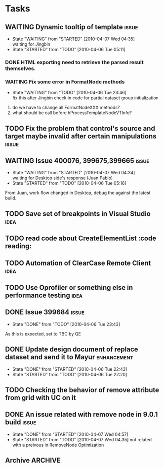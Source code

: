 * Tasks
   
** WAITING Dynamic tooltip of template				      :issue:
   - State "WAITING"    from "STARTED"    [2010-04-07 Wed 04:35] \\
     waiting for Jingbin
   - State "STARTED"    from "TODO"       [2010-04-06 Tue 05:11]
*** DONE HTML exporting need to retrieve the parsed result themselves.
*** WAITING Fix some error in FormatNode methods
    - State "WAITING"    from "TODO"       [2010-04-06 Tue 23:46] \\
      fix this after Jingbin check in code for partial dataset group initialization
1. do we have to change all FormatNodeXXX methods?
2. what should be call before hProcessTemplateNodeVTInfo?

** TODO Fix the problem that control's source and target maybe invalid after certain manipulations :issue:

** WAITING Issue 400076, 399675,399665				      :issue:
   - State "WAITING"    from "STARTED"    [2010-04-07 Wed 04:34] \\
     waiting for Desktop side's response (Juan Pablo)
   - State "STARTED"    from "TODO"       [2010-04-06 Tue 05:16]
   From Juan, work flow changed in Desktop, debug the against the latest build.

    

** TODO Save set of breakpoints in Visual Studio		       :idea:

** TODO read code about CreateElementList		       :code reading:

** TODO Automation of ClearCase Remote Client			       :idea:

** TODO Use Oprofiler or something else in performance testing	       :idea:

** DONE Issue 399684						      :issue:
   - State "DONE"       from "TODO"       [2010-04-06 Tue 23:43]
As this is expected, set to TBC by QE

** DONE Update design document of replace dataset and send it to Mayur :enhancement:
   - State "DONE"       from "STARTED"    [2010-04-06 Tue 22:43]
   - State "STARTED"    from "TODO"       [2010-04-06 Tue 22:20]
     

** TODO Checking the behavior of remove attribute from grid with UC on it


** DONE An issue related with remove node in 9.0.1 build	      :issue:
   - State "DONE"       from "STARTED"    [2010-04-07 Wed 04:57]
   - State "STARTED"    from "TODO"       [2010-04-07 Wed 04:35]
     not related with a preivous in RemoveNode Optimization
** Archive							    :ARCHIVE:
*** DONE Issue 399041						      :issue:
    SCHEDULED: <2010-04-05 Mon>
    - State "STARTED"    from "DONE"       [2010-04-02 Fri 03:04]
    :PROPERTIES:
    :ARCHIVE_TIME: 2010-04-06 Tue 03:15
    :END:
    do not remove disabled metrics when copy template in RWD, check hPostProcessTemplate
    
